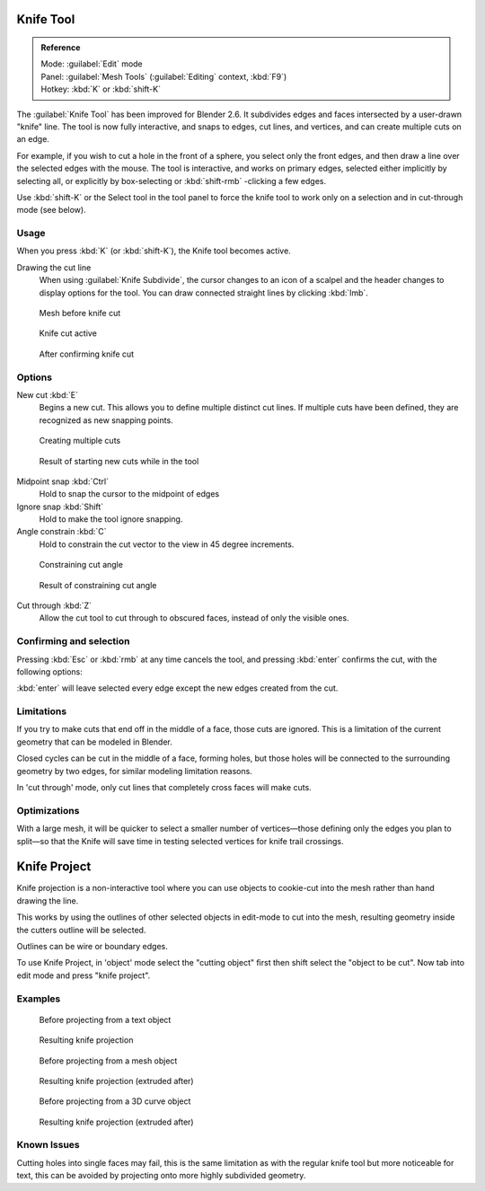 
..    TODO/Review: {{review|}} .


Knife Tool
**********

.. admonition:: Reference
   :class: refbox

   | Mode:     :guilabel:`Edit` mode
   | Panel:    :guilabel:`Mesh Tools` (:guilabel:`Editing` context, :kbd:`F9`)
   | Hotkey:   :kbd:`K` or :kbd:`shift-K`


The :guilabel:`Knife Tool` has been improved for Blender 2.6.
It subdivides edges and faces intersected by a user-drawn "knife" line.
The tool is now fully interactive, and snaps to edges, cut lines, and vertices,
and can create multiple cuts on an edge.

For example, if you wish to cut a hole in the front of a sphere,
you select only the front edges, and then draw a line over the selected edges with the mouse.
The tool is interactive, and works on primary edges,
selected either implicitly by selecting all,
or explicitly by box-selecting or :kbd:`shift-rmb` -clicking a few edges.

Use :kbd:`shift-K` or the Select tool in the tool panel to force the knife tool to work
only on a selection and in cut-through mode (see below).


Usage
=====

When you press :kbd:`K` (or :kbd:`shift-K`), the Knife tool becomes active.

Drawing the cut line
   When using :guilabel:`Knife Subdivide`, the cursor changes to an icon of a scalpel and the header changes to display options for the tool. You can draw connected straight lines by clicking :kbd:`lmb`.


.. figure:: /images/Knife1.jpg
   :width: 200px
   :figwidth: 200px

   Mesh before knife cut


.. figure:: /images/Knife2.jpg
   :width: 200px
   :figwidth: 200px

   Knife cut active


.. figure:: /images/Knife3.jpg
   :width: 200px
   :figwidth: 200px

   After confirming knife cut


Options
=======

New cut :kbd:`E`
   Begins a new cut. This allows you to define multiple distinct cut lines. If multiple cuts have been defined, they are recognized as new snapping points.


.. figure:: /images/Knife4.jpg
   :width: 300px
   :figwidth: 300px

   Creating multiple cuts


.. figure:: /images/Knife5.jpg
   :width: 300px
   :figwidth: 300px

   Result of starting new cuts while in the tool


Midpoint snap :kbd:`Ctrl`
   Hold to snap the cursor to the midpoint of edges
Ignore snap :kbd:`Shift`
   Hold to make the tool ignore snapping.
Angle constrain :kbd:`C`
   Hold to constrain the cut vector to the view in 45 degree increments.


.. figure:: /images/Knife6.jpg
   :width: 300px
   :figwidth: 300px

   Constraining cut angle


.. figure:: /images/Knife7.jpg
   :width: 300px
   :figwidth: 300px

   Result of constraining cut angle


Cut through :kbd:`Z`
   Allow the cut tool to cut through to obscured faces, instead of only the visible ones.


Confirming and selection
========================

Pressing :kbd:`Esc` or :kbd:`rmb` at any time cancels the tool,
and pressing :kbd:`enter` confirms the cut, with the following options:

:kbd:`enter` will leave selected every edge except the new edges created from the cut.


Limitations
===========

If you try to make cuts that end off in the middle of a face, those cuts are ignored.
This is a limitation of the current geometry that can be modeled in Blender.

Closed cycles can be cut in the middle of a face, forming holes,
but those holes will be connected to the surrounding geometry by two edges,
for similar modeling limitation reasons.

In 'cut through' mode, only cut lines that completely cross faces will make cuts.


Optimizations
=============

With a large mesh, it will be quicker to select a smaller number of vertices—those defining
only the edges you plan to split—so that the Knife will save time in testing selected vertices
for knife trail crossings.


Knife Project
*************

Knife projection is a non-interactive tool where you can use objects to cookie-cut into the
mesh rather than hand drawing the line.

This works by using the outlines of other selected objects in edit-mode to cut into the mesh,
resulting geometry inside the cutters outline will be selected.

Outlines can be wire or boundary edges.

To use Knife Project,
in 'object' mode select the "cutting object" first then shift select the "object to be cut".
Now tab into edit mode and press "knife project".


Examples
========

.. figure:: /images/Knife_project_text_before.jpg
   :width: 300px
   :figwidth: 300px

   Before projecting from a text object


.. figure:: /images/Knife_project_text_after.jpg
   :width: 300px
   :figwidth: 300px

   Resulting knife projection


.. figure:: /images/Knife_project_mesh_before.jpg
   :width: 300px
   :figwidth: 300px

   Before projecting from a mesh object


.. figure:: /images/Knife_project_mesh_after.jpg
   :width: 300px
   :figwidth: 300px

   Resulting knife projection (extruded after)


.. figure:: /images/Knife_project_curve_before.jpg
   :width: 300px
   :figwidth: 300px

   Before projecting from a 3D curve object


.. figure:: /images/Knife_project_curve_after.jpg
   :width: 300px
   :figwidth: 300px

   Resulting knife projection (extruded after)


Known Issues
============

Cutting holes into single faces may fail,
this is the same limitation as with the regular knife tool but more noticeable for text,
this can be avoided by projecting onto more highly subdivided geometry.